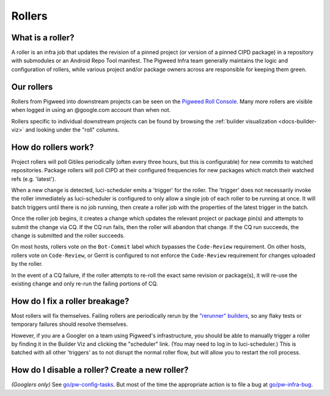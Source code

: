 .. _docs-rollers:

=======
Rollers
=======

-----------------
What is a roller?
-----------------
A roller is an infra job that updates the revision of a pinned project (or
version of a pinned CIPD package) in a repository with submodules or an
Android Repo Tool manifest. The Pigweed Infra team generally maintains the
logic and configuration of rollers, while various project and/or package
owners across are responsible for keeping them green.

-----------
Our rollers
-----------
Rollers from Pigweed into downstream projects can be seen on the
`Pigweed Roll Console <https://ci.chromium.org/p/pigweed/g/pigweed.pigweed.roll/console>`_.
Many more rollers are visible when logged in using an @google.com account than
when not.

Rollers specific to individual downstream projects can be found by browsing
the :ref:`builder visualization <docs-builder-viz>` and looking under the
"roll" columns.

--------------------
How do rollers work?
--------------------
Project rollers will poll Gitiles periodically (often every three hours, but
this is configurable) for new commits to watched
repositories. Package rollers will poll CIPD at their configured frequencies
for new packages which match their watched refs (e.g. 'latest').

When a new change is detected, luci-scheduler emits a 'trigger' for the
roller. The 'trigger' does not necessarily invoke the roller immediately as
luci-scheduler is configured to only allow a single job of each roller to be
running at once. It will batch triggers until there is no job running, then
create a roller job with the properties of the latest trigger in the batch.

Once the roller job begins, it creates a change which updates the relevant
project or package pin(s) and attempts to submit the change via CQ. If the CQ
run fails, then the roller will abandon that change. If the CQ run succeeds, the
change is submitted and the roller succeeds.

On most hosts, rollers vote on the ``Bot-Commit`` label which bypasses the
``Code-Review`` requirement. On other hosts, rollers vote on ``Code-Review``,
or Gerrit is configured to not enforce the ``Code-Review`` requirement for
changes uploaded by the roller.

In the event of a CQ failure, if the roller attempts to re-roll the exact same
revision or package(s), it will re-use the existing change and only re-run the
failing portions of CQ.

-------------------------------
How do I fix a roller breakage?
-------------------------------
Most rollers will fix themselves. Failing rollers are periodically rerun by
the
`"rerunner" builders <https://ci.chromium.org/ui/p/pigweed/g/rerunner/builders>`_,
so any flaky tests or temporary failures should resolve themselves.

However, if you are a Googler on a team using Pigweed's infrastructure, you
should be able to manually trigger a roller by finding it in the Builder Viz
and clicking the "scheduler" link. (You may need to log in to
luci-scheduler.) This is batched with all other 'triggers' as to not disrupt
the normal roller flow, but will allow you to restart the roll process.

-----------------------------------------------
How do I disable a roller? Create a new roller?
-----------------------------------------------
*(Googlers only)* See `go/pw-config-tasks <http://go/pw-config-tasks>`_. But most
of the time the appropriate action is to file a bug at
`go/pw-infra-bug <http://go/pw-infra-bug>`_.
